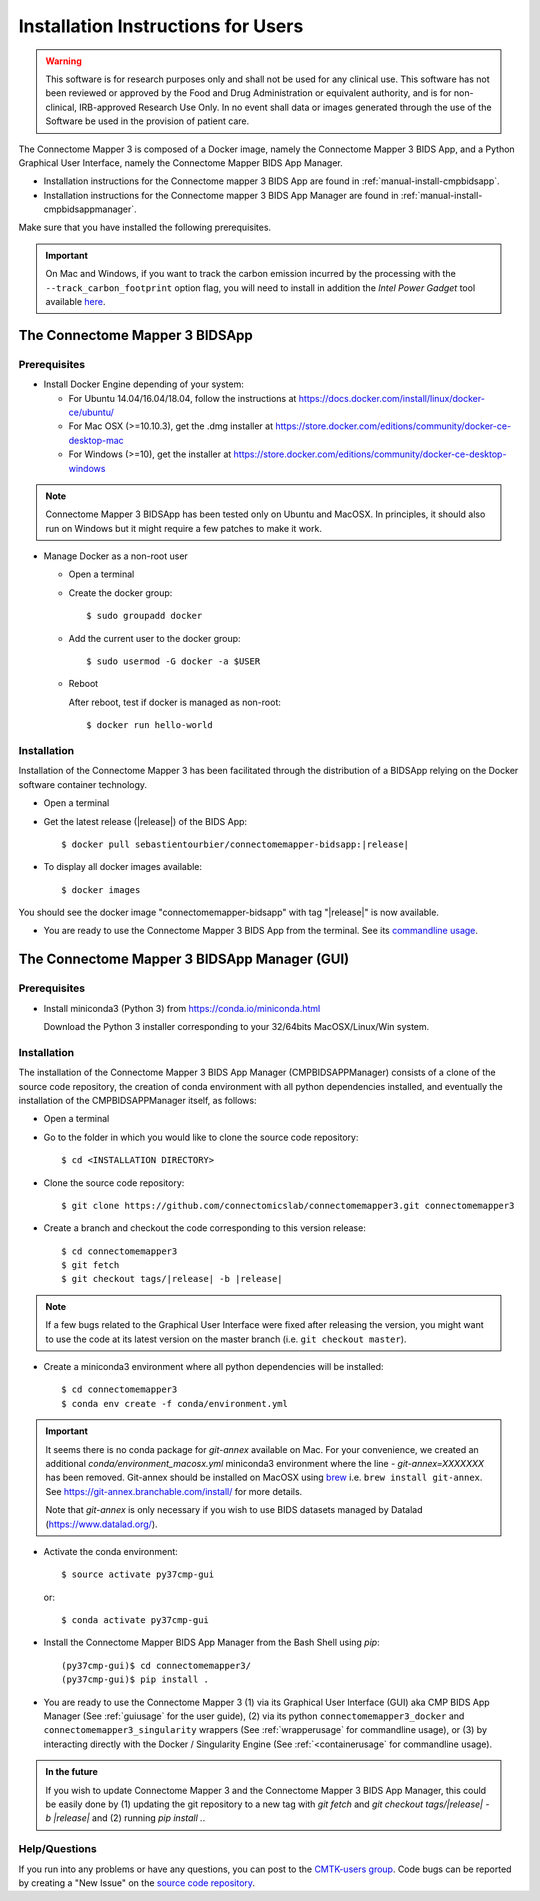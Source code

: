 .. _installation:

************************************
Installation Instructions for Users
************************************

.. warning:: This software is for research purposes only and shall not be used for
             any clinical use. This software has not been reviewed or approved by
             the Food and Drug Administration or equivalent authority, and is for
             non-clinical, IRB-approved Research Use Only. In no event shall data
             or images generated through the use of the Software be used in the
             provision of patient care.


The Connectome Mapper 3 is composed of a Docker image, namely the Connectome Mapper 3 BIDS App, and a Python Graphical User Interface, namely the Connectome Mapper BIDS App Manager.

* Installation instructions for the Connectome mapper 3 BIDS App are found in :ref:`manual-install-cmpbidsapp`.
* Installation instructions for the Connectome mapper 3 BIDS App Manager are found in :ref:`manual-install-cmpbidsappmanager`.

..
    The steps to add the NeuroDebian repository are explained at http://neuro.debian.net/ .

Make sure that you have installed the following prerequisites.

.. important::

    On Mac and Windows, if you want to track the carbon emission incurred by the processing with the ``--track_carbon_footprint`` option flag, you will need to install in addition the `Intel Power Gadget` tool available `here <https://www.intel.com/content/www/us/en/developer/articles/tool/power-gadget.html>`_.


The Connectome Mapper 3 BIDSApp
===============================

.. _manual-install-docker:

Prerequisites
-------------

* Install Docker Engine depending of your system:

  * For Ubuntu 14.04/16.04/18.04, follow the instructions at
    https://docs.docker.com/install/linux/docker-ce/ubuntu/

  * For Mac OSX (>=10.10.3), get the .dmg installer at
    https://store.docker.com/editions/community/docker-ce-desktop-mac

  * For Windows (>=10), get the installer at
    https://store.docker.com/editions/community/docker-ce-desktop-windows

.. note:: Connectome Mapper 3 BIDSApp has been tested only on Ubuntu and MacOSX.
    In principles, it should also run on Windows but it might require a few patches
    to make it work.


* Manage Docker as a non-root user

  * Open a terminal

  * Create the docker group::

    $ sudo groupadd docker

  * Add the current user to the docker group::

    $ sudo usermod -G docker -a $USER

  * Reboot

    After reboot, test if docker is managed as non-root::

      $ docker run hello-world


.. _manual-install-cmpbidsapp:

Installation
---------------------------------------

Installation of the Connectome Mapper 3 has been facilitated through the distribution of a BIDSApp relying on the Docker software container technology.

* Open a terminal

* Get the latest release (|release|) of the BIDS App:

  .. parsed-literal::

    $ docker pull sebastientourbier/connectomemapper-bidsapp:|release|

* To display all docker images available::

  $ docker images

You should see the docker image "connectomemapper-bidsapp" with tag "|release|" is now available.

* You are ready to use the Connectome Mapper 3 BIDS App from the terminal. See its `commandline usage <usage.html>`_.


The Connectome Mapper 3 BIDSApp Manager (GUI)
==============================================

Prerequisites
---------------

* Install miniconda3 (Python 3) from https://conda.io/miniconda.html

  Download the Python 3 installer corresponding to your 32/64bits MacOSX/Linux/Win system.


.. _manual-install-cmpbidsappmanager:

Installation
---------------------------------------
The installation of the Connectome Mapper 3 BIDS App Manager (CMPBIDSAPPManager) consists of a clone of the source code repository, the creation of conda environment with all python dependencies installed, and eventually the installation of the CMPBIDSAPPManager itself, as follows:

* Open a terminal

* Go to the folder in which you would like to clone the source code repository::

  $ cd <INSTALLATION DIRECTORY>

* Clone the source code repository::

  $ git clone https://github.com/connectomicslab/connectomemapper3.git connectomemapper3

* Create a branch and checkout the code corresponding to this version release:

  .. parsed-literal::

    $ cd connectomemapper3
    $ git fetch
    $ git checkout tags/|release| -b |release|

.. note::
  If a few bugs related to the Graphical User Interface were fixed after releasing the version, you might want to use the code at its latest version on the master branch (i.e. ``git checkout master``).

* Create a miniconda3 environment where all python dependencies will be installed::

    $ cd connectomemapper3
    $ conda env create -f conda/environment.yml

.. important::
  It seems there is no conda package for `git-annex` available on Mac.
  For your convenience, we created an additional `conda/environment_macosx.yml`
  miniconda3 environment where the line `- git-annex=XXXXXXX` has been removed.
  Git-annex should be installed on MacOSX using `brew <https://brew.sh/index_fr>`_
  i.e. ``brew install git-annex``. See https://git-annex.branchable.com/install/ for more details.

  Note that `git-annex` is only necessary if you wish to use BIDS datasets managed by Datalad (https://www.datalad.org/).

* Activate the conda environment::

  $ source activate py37cmp-gui

  or::

  $ conda activate py37cmp-gui

* Install the Connectome Mapper BIDS App Manager from the Bash Shell using `pip`::

    (py37cmp-gui)$ cd connectomemapper3/
    (py37cmp-gui)$ pip install .

* You are ready to use the Connectome Mapper 3 (1) via its Graphical User Interface (GUI) aka CMP BIDS App Manager
  (See :ref:`guiusage` for the user guide), (2) via its python ``connectomemapper3_docker`` and
  ``connectomemapper3_singularity`` wrappers (See :ref:`wrapperusage` for commandline usage), or (3) by
  interacting directly with the Docker / Singularity Engine (See :ref:`<containerusage` for commandline usage).

.. admonition:: In the future

    If you wish to update Connectome Mapper 3 and the Connectome Mapper 3 BIDS App Manager,
    this could be easily done by (1) updating the git repository to a new tag with `git fetch` and
    `git checkout tags/|release| -b |release|` and (2) running `pip install .`.

Help/Questions
--------------

If you run into any problems or have any questions, you can post to the `CMTK-users group <http://groups.google.com/group/cmtk-users>`_.
Code bugs can be reported by creating a "New Issue" on the `source code repository <https://github.com/connectomicslab/connectomemapper3/issues>`_.
